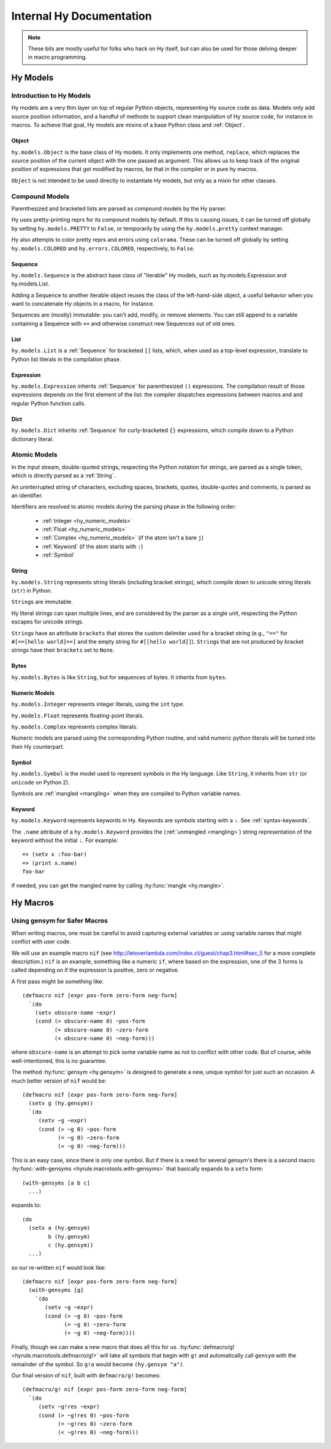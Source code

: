 =========================
Internal Hy Documentation
=========================

.. note:: These bits are mostly useful for folks who hack on Hy itself,
    but can also be used for those delving deeper in macro programming.

.. _models:

Hy Models
=========

Introduction to Hy Models
-------------------------

Hy models are a very thin layer on top of regular Python objects,
representing Hy source code as data. Models only add source position
information, and a handful of methods to support clean manipulation of
Hy source code, for instance in macros. To achieve that goal, Hy models
are mixins of a base Python class and :ref:`Object`.

.. _hyobject:

Object
~~~~~~~~

``hy.models.Object`` is the base class of Hy models. It only
implements one method, ``replace``, which replaces the source position
of the current object with the one passed as argument. This allows us to
keep track of the original position of expressions that get modified by
macros, be that in the compiler or in pure hy macros.

``Object`` is not intended to be used directly to instantiate Hy
models, but only as a mixin for other classes.

Compound Models
---------------

Parenthesized and bracketed lists are parsed as compound models by the
Hy parser.

Hy uses pretty-printing reprs for its compound models by default.
If this is causing issues,
it can be turned off globally by setting ``hy.models.PRETTY`` to ``False``,
or temporarily by using the ``hy.models.pretty`` context manager.

Hy also attempts to color pretty reprs and errors using ``colorama``. These can
be turned off globally by setting ``hy.models.COLORED`` and ``hy.errors.COLORED``,
respectively, to ``False``.

.. _hysequence:

Sequence
~~~~~~~~~~

``hy.models.Sequence`` is the abstract base class of "iterable" Hy
models, such as hy.models.Expression and hy.models.List.

Adding a Sequence to another iterable object reuses the class of the
left-hand-side object, a useful behavior when you want to concatenate Hy
objects in a macro, for instance.

Sequences are (mostly) immutable: you can't add, modify, or remove
elements. You can still append to a variable containing a Sequence with
``+=`` and otherwise construct new Sequences out of old ones.


.. _hylist:

List
~~~~~~

``hy.models.List`` is a :ref:`Sequence` for bracketed ``[]``
lists, which, when used as a top-level expression, translate to Python
list literals in the compilation phase.


.. _hyexpression:

Expression
~~~~~~~~~~~~

``hy.models.Expression`` inherits :ref:`Sequence` for
parenthesized ``()`` expressions. The compilation result of those
expressions depends on the first element of the list: the compiler
dispatches expressions between macros and and regular Python
function calls.

.. _hydict:

Dict
~~~~~~

``hy.models.Dict`` inherits :ref:`Sequence` for curly-bracketed
``{}`` expressions, which compile down to a Python dictionary literal.

Atomic Models
-------------

In the input stream, double-quoted strings, respecting the Python
notation for strings, are parsed as a single token, which is directly
parsed as a :ref:`String`.

An uninterrupted string of characters, excluding spaces, brackets,
quotes, double-quotes and comments, is parsed as an identifier.

Identifiers are resolved to atomic models during the parsing phase in
the following order:

 - :ref:`Integer <hy_numeric_models>`
 - :ref:`Float <hy_numeric_models>`
 - :ref:`Complex <hy_numeric_models>` (if the atom isn't a bare ``j``)
 - :ref:`Keyword` (if the atom starts with ``:``)
 - :ref:`Symbol`

.. _hystring:

String
~~~~~~~~

``hy.models.String`` represents string literals (including bracket strings),
which compile down to unicode string literals (``str``) in Python.

``String``\s are immutable.

Hy literal strings can span multiple lines, and are considered by the
parser as a single unit, respecting the Python escapes for unicode
strings.

``String``\s have an attribute ``brackets`` that stores the custom
delimiter used for a bracket string (e.g., ``"=="`` for ``#[==[hello
world]==]`` and the empty string for ``#[[hello world]]``).
``String``\s that are not produced by bracket strings have their
``brackets`` set to ``None``.

Bytes
~~~~~~~

``hy.models.Bytes`` is like ``String``, but for sequences of bytes.
It inherits from ``bytes``.

.. _hy_numeric_models:

Numeric Models
~~~~~~~~~~~~~~

``hy.models.Integer`` represents integer literals, using the ``int``
type.

``hy.models.Float`` represents floating-point literals.

``hy.models.Complex`` represents complex literals.

Numeric models are parsed using the corresponding Python routine, and
valid numeric python literals will be turned into their Hy counterpart.

.. _hysymbol:

Symbol
~~~~~~~~

``hy.models.Symbol`` is the model used to represent symbols in the Hy
language. Like ``String``, it inherits from ``str`` (or ``unicode`` on Python
2).

Symbols are :ref:`mangled <mangling>` when they are compiled
to Python variable names.

.. _hykeyword:

Keyword
~~~~~~~~~

``hy.models.Keyword`` represents keywords in Hy. Keywords are
symbols starting with a ``:``. See :ref:`syntax-keywords`.

The ``.name`` attribute of a ``hy.models.Keyword`` provides
the (:ref:`unmangled <mangling>`) string representation of the keyword without the initial ``:``.
For example::

  => (setv x :foo-bar)
  => (print x.name)
  foo-bar

If needed, you can get the mangled name by calling :hy:func:`mangle <hy.mangle>`.

Hy Macros
=========

.. _using-gensym:

Using gensym for Safer Macros
-----------------------------

When writing macros, one must be careful to avoid capturing external variables
or using variable names that might conflict with user code.

We will use an example macro ``nif`` (see http://letoverlambda.com/index.cl/guest/chap3.html#sec_5
for a more complete description.) ``nif`` is an example, something like a numeric ``if``,
where based on the expression, one of the 3 forms is called depending on if the
expression is positive, zero or negative.

A first pass might be something like::

   (defmacro nif [expr pos-form zero-form neg-form]
     `(do
       (setv obscure-name ~expr)
       (cond (> obscure-name 0) ~pos-form
             (= obscure-name 0) ~zero-form
             (< obscure-name 0) ~neg-form)))

where ``obscure-name`` is an attempt to pick some variable name as not to
conflict with other code. But of course, while well-intentioned,
this is no guarantee.

The method :hy:func:`gensym <hy.gensym>` is designed to generate a new, unique symbol for just
such an occasion. A much better version of ``nif`` would be::

   (defmacro nif [expr pos-form zero-form neg-form]
     (setv g (hy.gensym))
     `(do
        (setv ~g ~expr)
        (cond (> ~g 0) ~pos-form
              (= ~g 0) ~zero-form
              (< ~g 0) ~neg-form)))

This is an easy case, since there is only one symbol. But if there is
a need for several gensym's there is a second macro :hy:func:`with-gensyms <hyrule.macrotools.with-gensyms>` that
basically expands to a ``setv`` form::

   (with-gensyms [a b c]
     ...)

expands to::

   (do
     (setv a (hy.gensym)
           b (hy.gensym)
           c (hy.gensym))
     ...)

so our re-written ``nif`` would look like::

   (defmacro nif [expr pos-form zero-form neg-form]
     (with-gensyms [g]
       `(do
          (setv ~g ~expr)
          (cond (> ~g 0) ~pos-form
                (= ~g 0) ~zero-form
                (< ~g 0) ~neg-form))))

Finally, though we can make a new macro that does all this for us. :hy:func:`defmacro/g! <hyrule.macrotools.defmacro/g!>`
will take all symbols that begin with ``g!`` and automatically call ``gensym`` with the
remainder of the symbol. So ``g!a`` would become ``(hy.gensym "a")``.

Our final version of ``nif``, built with ``defmacro/g!`` becomes::

   (defmacro/g! nif [expr pos-form zero-form neg-form]
     `(do
        (setv ~g!res ~expr)
        (cond (> ~g!res 0) ~pos-form
              (= ~g!res 0) ~zero-form
              (< ~g!res 0) ~neg-form)))
